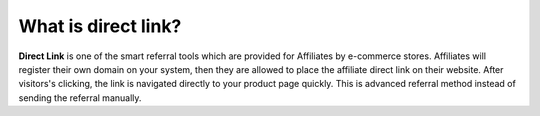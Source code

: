 What is direct link?
====================

**Direct Link** is one of the smart referral tools which are provided for Affiliates by e-commerce stores. Affiliates will register their own domain on your system, then they are allowed to place the affiliate direct link on their website. After visitors's clicking, the link is navigated directly to your product page quickly. This is advanced referral method instead of sending the referral manually. 
